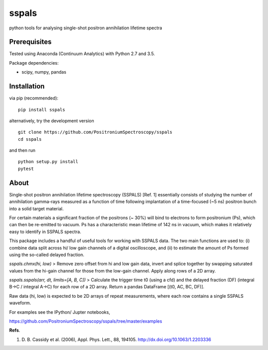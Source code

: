 sspals
======

python tools for analysing single-shot positron annihilation lifetime
spectra

.. image:: https://zenodo.org/badge/49681355.svg
   :target: https://zenodo.org/badge/latestdoi/49681355

Prerequisites
-------------

Tested using Anaconda (Continuum Analytics) with Python 2.7 and 3.5.

Package dependencies:

-  scipy, numpy, pandas

Installation
------------

via pip (recommended):

::

    pip install sspals

alternatively, try the development version

::

    git clone https://github.com/PositroniumSpectroscopy/sspals
    cd sspals

and then run

::

    python setup.py install
    pytest

About
-----

Single-shot positron annihilation lifetime spectroscopy (SSPALS) [Ref.
1] essentially consists of studying the number of annihilation
gamma-rays measured as a function of time following implantation of a
time-focused (~5 ns) positron bunch into a solid target material.

For certain materials a significant fraction of the positrons (~ 30%)
will bind to electrons to form positronium (Ps), which can then be
re-emitted to vacuum. Ps has a characteristic mean lifetime of 142 ns in
vacuum, which makes it relatively easy to identify in SSPALS spectra.

This package includes a handful of useful tools for working with SSPALS
data. The two main functions are used to: (i) combine data split across
hi/ low gain channels of a digital oscilloscope, and (ii) to estimate
the amount of Ps formed using the so-called delayed fraction.

*sspals.chmx(hi, low)* > Remove zero offset from hi and low gain data,
invert and splice together by swapping saturated values from the hi-gain
channel for those from the low-gain channel. Apply along rows of a 2D
array.

*sspals.sspals(arr, dt, limits=[A, B, C])* > Calculate the trigger time
t0 (using a cfd) and the delayed fraction (DF) (integral B->C / integral
A->C) for each row of a 2D array. Return a pandas DataFrame [(t0, AC,
BC, DF)].

Raw data (hi, low) is expected to be 2D arrays of repeat measurements,
where each row contains a single SSPALS waveform.

For examples see the IPython/ Jupter notebooks,

https://github.com/PositroniumSpectroscopy/sspals/tree/master/examples

**Refs**.

1. D. B. Cassidy et al. (2006), Appl. Phys. Lett., 88, 194105.
   http://dx.doi.org/10.1063/1.2203336


